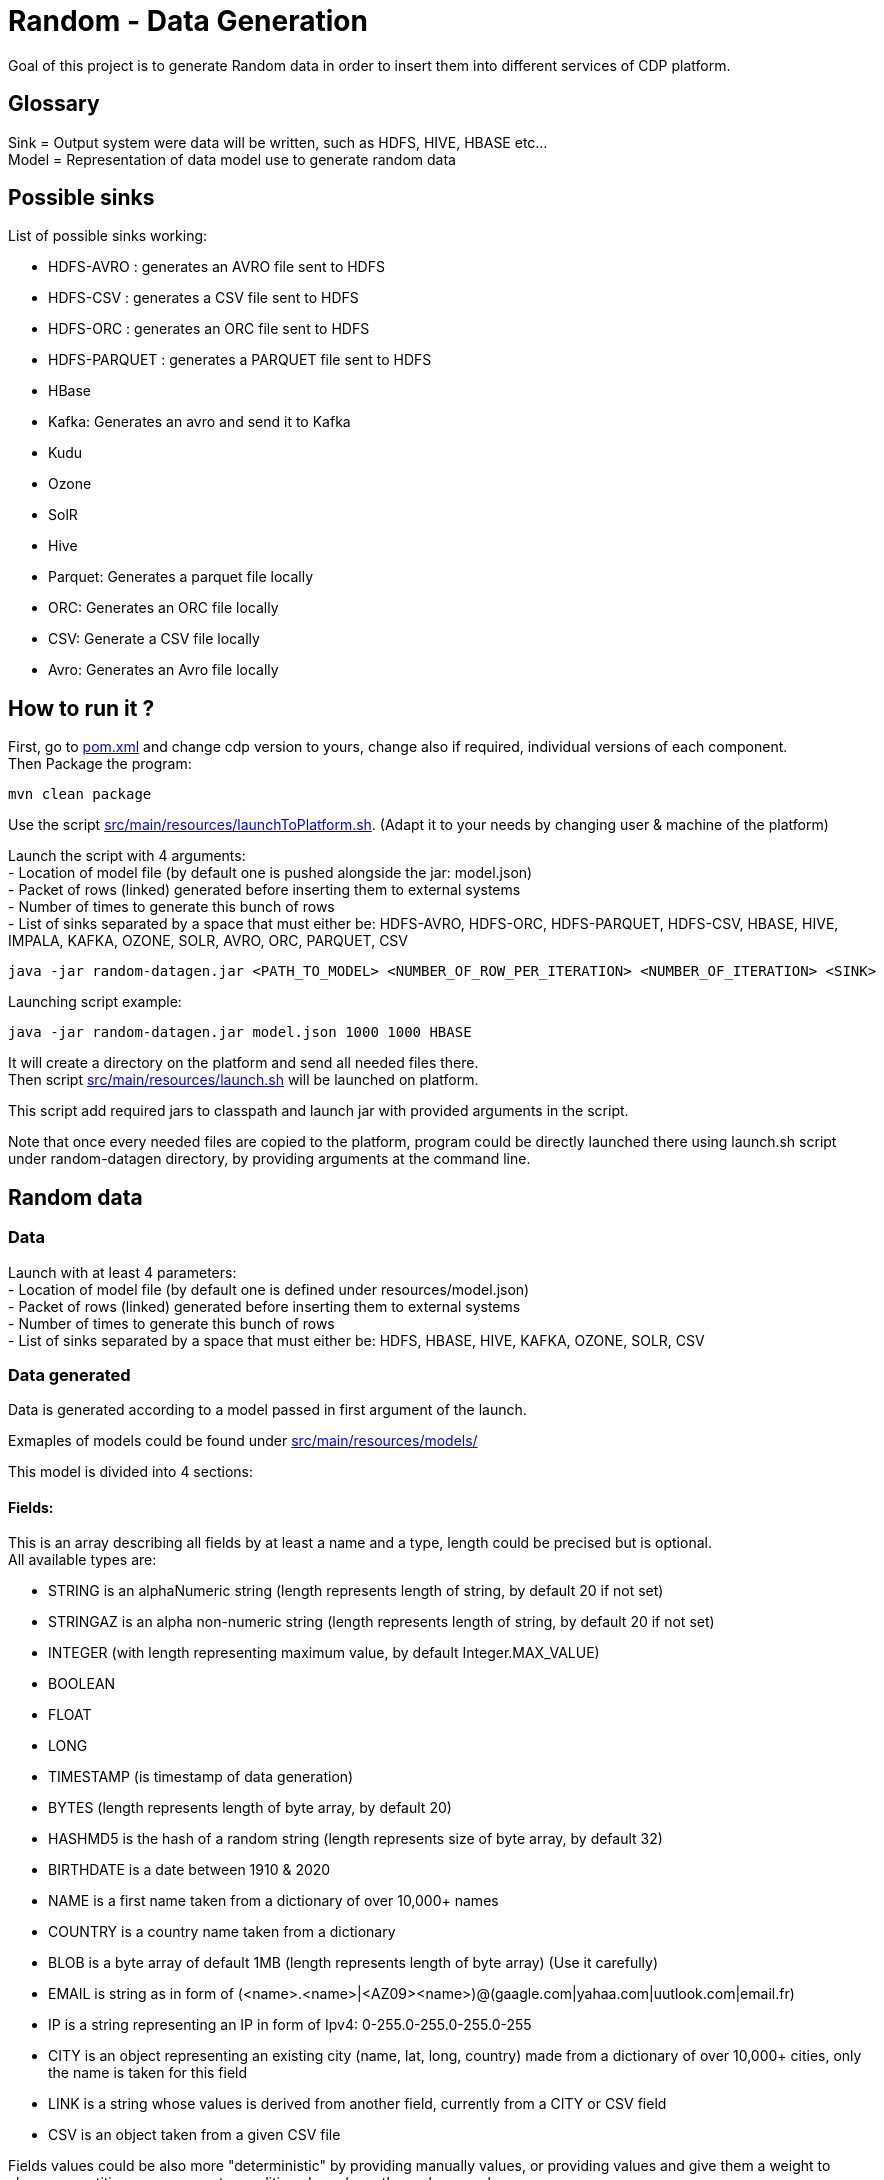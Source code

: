 = Random - Data Generation

Goal of this project is to generate Random data in order to insert them into different services of CDP platform.

== Glossary

Sink = Output system were data will be written, such as HDFS, HIVE, HBASE etc... +
Model = Representation of data model use to generate random data

== Possible sinks

List of possible sinks working:

- HDFS-AVRO : generates an AVRO file sent to HDFS
- HDFS-CSV : generates a CSV file sent to HDFS
- HDFS-ORC : generates an ORC file sent to HDFS
- HDFS-PARQUET : generates a PARQUET file sent to HDFS
- HBase
- Kafka: Generates an avro and send it to Kafka
- Kudu
- Ozone
- SolR
- Hive
- Parquet: Generates a parquet file locally
- ORC: Generates an ORC file locally
- CSV: Generate a CSV file locally
- Avro: Generates an Avro file locally


== How to run it ?

First, go to link:pom.xml[pom.xml] and change cdp version to yours, change also if required, individual versions of each component. +
Then Package the program:

        mvn clean package

Use the script link:src/main/resources/launchToPlatform.sh[src/main/resources/launchToPlatform.sh].
(Adapt it to your needs by changing user & machine of the platform) +

Launch the script with 4 arguments: +
- Location of model file (by default one is pushed alongside the jar: model.json) +
- Packet of rows (linked) generated before inserting them to external systems +
- Number of times to generate this bunch of rows +
- List of sinks separated by a space that must either be: HDFS-AVRO, HDFS-ORC, HDFS-PARQUET, HDFS-CSV, HBASE, HIVE, IMPALA, KAFKA, OZONE, SOLR, AVRO, ORC, PARQUET, CSV

[source,bash]
java -jar random-datagen.jar <PATH_TO_MODEL> <NUMBER_OF_ROW_PER_ITERATION> <NUMBER_OF_ITERATION> <SINK>


Launching script example:

[source,bash]
java -jar random-datagen.jar model.json 1000 1000 HBASE

It will create a directory on the platform and send all needed files there. +
Then script link:src/main/resources/launch.sh[src/main/resources/launch.sh] will be launched on platform.

This script add required jars to classpath and launch jar with provided arguments in the script.


Note that once every needed files are copied to the platform, program could be directly launched there
using launch.sh script under random-datagen directory, by providing arguments at the command line.


== Random data

=== Data

Launch with at least 4 parameters:  +
- Location of model file (by default one is defined under resources/model.json) +
- Packet of rows (linked) generated before inserting them to external systems +
- Number of times to generate this bunch of rows +
- List of sinks separated by a space that must either be: HDFS, HBASE, HIVE, KAFKA, OZONE, SOLR, CSV


=== Data generated

Data is generated according to a model passed in first argument of the launch.

Exmaples of models could be found under link:src/main/resources/models/[src/main/resources/models/]

This model is divided into 4 sections:

==== Fields:

This is an array describing all fields by at least a name and a type, length could be precised but is optional. +
All available types are:

- STRING  is an alphaNumeric string (length represents length of string, by default 20 if not set) +
- STRINGAZ  is an alpha non-numeric string (length represents length of string, by default 20 if not set) +
- INTEGER (with length representing maximum value, by default Integer.MAX_VALUE) +
- BOOLEAN +
- FLOAT +
- LONG +
- TIMESTAMP (is timestamp of data generation) +
- BYTES (length represents length of byte array, by default 20) +
- HASHMD5   is the hash of a random string (length represents size of byte array, by default 32) +
- BIRTHDATE  is a date between 1910 & 2020 +
- NAME  is a first name taken from a dictionary of over 10,000+ names +
- COUNTRY   is a country name taken from a dictionary +
- BLOB   is a byte array of default 1MB (length represents length of byte array) (Use it carefully) +
- EMAIL   is string as in form of (<name>.<name>|<AZ09><name>)@(gaagle.com|yahaa.com|uutlook.com|email.fr) +
- IP   is a string representing an IP in form of Ipv4: 0-255.0-255.0-255.0-255
- CITY  is an object representing an existing city (name, lat, long, country) made from a dictionary of over 10,000+ cities, only the name is taken for this field
- LINK  is a string whose values is derived from another field, currently from a CITY or CSV field
- CSV   is an object taken from a given CSV file

Fields values could be also more "deterministic" by providing manually values, or providing values and give them a weight to choose repartition,
or even create conditions based on other columns values.

===== Possible values

Each field could have defined a set of "possible_values" that will limit values to be exactly these.

===== Possible values weighted

A weight (choose between 0 & 100 and whose sums of all weights must be 100) could also be defined
to make it less random and make each value having a percentage of appearance. (Only String, Boolean, Integer and Long supports weight).

===== Minimum & Maximum

It is possible for INTEGER and LONG type to define a minimum and a maximum.

===== Conditionals

Conditions must be make on previous defined columns.
Two types of condition:

1. Formula, possible for Float/Integer/Long
Types must be compatible (int can be converted to long but not the invert).
It is a simple expression evaluated with operators: * , + , - , /
Output column must be of type STRING, Input columns (used to compute) must be INTEGER or LONG or FLOAT

Example:

[source,json]
        "conditionals": {
            "always": "2 * $very_low_int + 56 - $low_int"
        }

Be careful of letting space in your expression to be parsable and evaluated.

1. Value depend on other column's value, possible for Integer/Long/Float/String/Boolean (using these types)
Support for && (= AND) and || (= OR).
Conditions must be equals (=) or unequals (!=) or superior (>) or inferior (<).
Multiple conditions is working on same line.
Conditions are evaluated one by one like a "if ... else if ...", first one returning true is picked.
Output column must be of type STRING, columns of input must be STRING or LONG or INTEGER or FLOAT

Example:

[source,json]
        "conditionals": {
            "$country_of_provenance=FRANCE" : "Paris",
            "$country_of_provenance=GERMANY | $increment_int<40" : "Berlin",
            "$country_of_provenance=GERMANY & $increment_int>40" : "Berlin_40"
        }

_N.B.: Multiple conditions are evaluated using precedence of AND over OR, meaning: A & B | C will in fact be evaluated like (A & B) | C_


===== Special Case : Cities (CITY & LINK)

It is possible to define CITY for a field as its type, this is what happens under the hood:

- A dictionary of 41,000 cities all around the world is loaded into memory
- A filter could be applied to take only some cities from one or multiple countries
- When a row is required, a small city object is constructed, taken randomly from in-memory loaded data, it consists of name, lattitude, longitude and country

It is possible to define a filter based on country for this field, by adding ``"filters": ["France", "Spain"]`` in the definition of the field. +
With this, only cities whose country is France or Spain will be loaded.

The field CITY will ONLY have the city name written as a value for the row.

It is possible to define LINK for a field as its type, it will be "linked" to a CITY field by defining conditionals on it.

This field will be a string type and will have its value taken from the previous city object created, by either being latitude, longitude or country.

The relationship between this field and the CITY field is defined like this:

[source,json]
    "conditionals": {
        "link": "$city.country"
    }

where city here is the name of another field whose type is CITY.


===== Special Case : Csv file (CSV & LINK)

It is possible to take data from a CSV file with a header, ";" as a separator and a line separator between each line.
File path must be specified using: ``"file": "/home/my_csv.csv"``

This file is loaded into memory and filtered (if some filters are specified like this ``"filters": ["country=France"]``).

All fields from teh CSV will be treated as STRING types and a field name must be specified (like this ``"field": "name"`` ) to know which one should be set for this field.

Then, a LINK can be made from other fields to this one and hence get linked values.



===== Examples

A simple definition of a field looks like this:

[source,json]
    {
      "name": "name",
      "type": "NAME"
    }

A definition with restricted values:

[source,json]
    {
      "name": "credits_used",
      "type": "INTEGER",
      "possible_values": [0, 1, -1]
    }

A definition with weighted values to not generate even spread data:

[source,json]
    {
      "name": "country_of_provenance",
      "type": "STRING",
      "possible_values_weighted": {
        "France": 40,
        "Germany": 60
      }
    }

A definition with minimum and maximum:

[source,json]
    {
      "name": "percentage",
      "type": "INTEGER",
      "min": 0,
      "max": 100
    }

A definition with a formula to evaluate value of the column:

[source,json]
    {
      "name": "percentage",
      "type": "INTEGER",
      "conditionals": {
            "always": "2 * $very_low_int + 56 - $low_int"
        }
    }

A definition with some conditions (equalities and inequalities) to evaluate its value:

[source,json]
    {
      "name": "percentage",
      "type": "INTEGER",
      "conditionals": {
            "$country_of_provenance=FRANCE" : "Paris",
            "$country_of_provenance=GERMANY | $increment_int<40" : "Berlin",
            "$country_of_provenance=GERMANY & $increment_int>40" : "Berlin_40"
        }
    }


A definition with one field which represent a CITY (filtered on either France or Spain) and other fields for its longitude, latitude and country:

[source,json]
    {
      "name": "city",
      "type": "CITY",
      "possible_values": ["France", "Spain"]
    },
    {
      "name": "city_lat",
      "type": "LINK",
      "conditionals": {
        "link": "$city.lat"
      }
    },
    {
      "name": "city_long",
      "type": "LINK",
      "conditionals": {
        "link": "$city.long"
      }
    },
    {
      "name": "city_country",
      "type": "LINK",
      "conditionals": {
        "link": "$city.country"
      }
    }


A definition with two fields taken from a given CSV file, this file is filtered on a column, and another field is taken as a linked to the first one:

[source,json]
    {
      "name": "person",
      "type": "CSV",
      "filters": ["country=France"],
      "file": "/root/dictionnaries/person_test.csv",
      "field": "name"
    },
    {
      "name": "person_department",
      "type": "LINK",
      "conditionals": {
        "link": "$person.department"
      }
    }

The CSV file looks like this:

[source,csv]
name;department;country
francois;PS;France
kamel;SE;France
thomas;RH;Germany
sebastian;PS;Spain




==== Table Names:

An array of following properties self-describing: +

- HDFS_FILE_PATH +
- HDFS_FILE_NAME +
- HBASE_TABLE_NAME +
- HBASE_NAMESPACE +
- KAFKA_TOPIC +
- OZONE_VOLUME +
- SOLR_COLLECTION +
- HIVE_DATABASE +
- HIVE_HDFS_FILE_PATH +
- HIVE_TABLE_NAME +
- HIVE_TEMPORARY_TABLE_NAME +
- KUDU_TABLE_NAME +
- LOCAL_FILE_PATH +
- LOCAL_FILE_NAME +
- AVRO_NAME +

==== Primary Keys:

An array of following properties, each of it associated with a value that is
corresponding to the name of field (multiple fields could be provided separated by a comma): +

- KAFKA_MSG_KEY +
- HBASE_PRIMARY_KEY +
- OZONE_BUCKET +
- OZONE_KEY +
- KUDU_PRIMARY_KEYS +
- KUDU_HASH_KEYS +
- KUDU_RANGE_KEYS

==== Options:

An array of other options to configure basic settings for some sinks: +

- HBASE_COLUMN_FAMILIES_MAPPING +
This mapping must be in the form : "CF:col1,col2;CF2:col5" +
- SOLR_SHARDS +
- SOLR_REPLICAS +
- KUDU_REPLICAS +
- ONE_FILE_PER_ITERATION +
- KAFKA_MESSAGE_TYPE +
- HIVE_THREAD_NUMBER +
- HIVE_ON_HDFS +
- HIVE_TEZ_QUEUE_NAME +
- CSV_HEADER +
- DELETE_PREVIOUS +
- PARQUET_PAGE_SIZE +
- PARQUET_ROW_GROUP_SIZE +
- PARQUET_DICTIONARY_PAGE_SIZE +
- PARQUET_DICTIONARY_ENCODING +
- KAFKA_ACKS_CONFIG +
- KAFKA_RETRIES_CONFIG +
- KUDU_BUCKETS +
- KUDU_BUFFER +
- KUDU_FLUSH +
- OZONE_REPLICATION_FACTOR +
- HDFS_REPLICATION_FACTOR +


Note that all not required settings could be safely removed with no errors.

== Parallel Launch

Note that to make it more efficient and faster, this program can be launched in parallel, and especially on yarn thanks to this project: link:yarn-submit[https://github.infra.cloudera.com/frisch/yarnsubmit]. +
This project has intent to launch java programs on YARN containers, with as many instances as desired by the user, which is perfectly suited for this project. +

The command used to launch the application with yarn-submit project was the following:

[source,bash]
        ./yarn-submit.sh
                --app-name=random
                --container-number=10
                --kerberos-user=frisch/admin@FRISCH.COM
                --keytab=/home/frisch/frisch.keytab
                --app-files=/home/frisch/random-datagen/model.json,/home/frisch/random-datagen/config.properties,/home/frisch/random-datagen/log4j.properties
                /home/frisch/random-datagen/random-datagen.jar model.json 1000 100 hbase


== Code Architecture

=== How does it work ?

There is a main that orchestrates the whole program: Main.java. +

This main reads the command-line arguments to know which model to use, how much data it should generate per iteration
, how much iteration to do, and to which output system it should write (HDFS, HBase, Hive etc..).

It parses the model file and create a model object based on it, this model contains a list of fields with their definition,
also table names definitions, primary keys and other options passed through model.

It then uses the config file link:src/main/resources/config.properties[src/main/resources/config.properties] to get
configuration of output systems (that are called sink). It initiates sinks by creating needed files or tables for all required sinks.

Finally, it launches batches of generation of data, that are then send to all sinks in parallel.

=== How to add a sink ?

- Create a Sink under sink package that extends SinkInterface 
- Implements required functions (to send one and multiple rows to the output system) and all other
needed function in this class
- Add the sink in the function "stringToSink" of ArgumentsParser under config package
- Add the sink initialization under the function "sinksInit" of SinkSender under sink package
- Add a function to create required object for insertion under Field abstract class
- If needed, add a specific function for some or all Fields extended class
- Add a function to create required object combining all Fields functions under Row class
- If needed, under Model class, create a function to create initial queries required
- Add required properties under config.properties file

=== How to add a type of field ?

- Create an extended class of field under package model.type
- Create a builder in previous class, implement generateRandomValue() function
- If needed, override Fields function specific to some or all sinks available
- In Field, instantiateField() function, add in the switch case statement, the new type of field
- In Model, modify functions on table creation to be able to integrate the new type of field

== TODOs

TODO: Add some tests +
TODO: Add review of model before launching (implements some checks in it)

